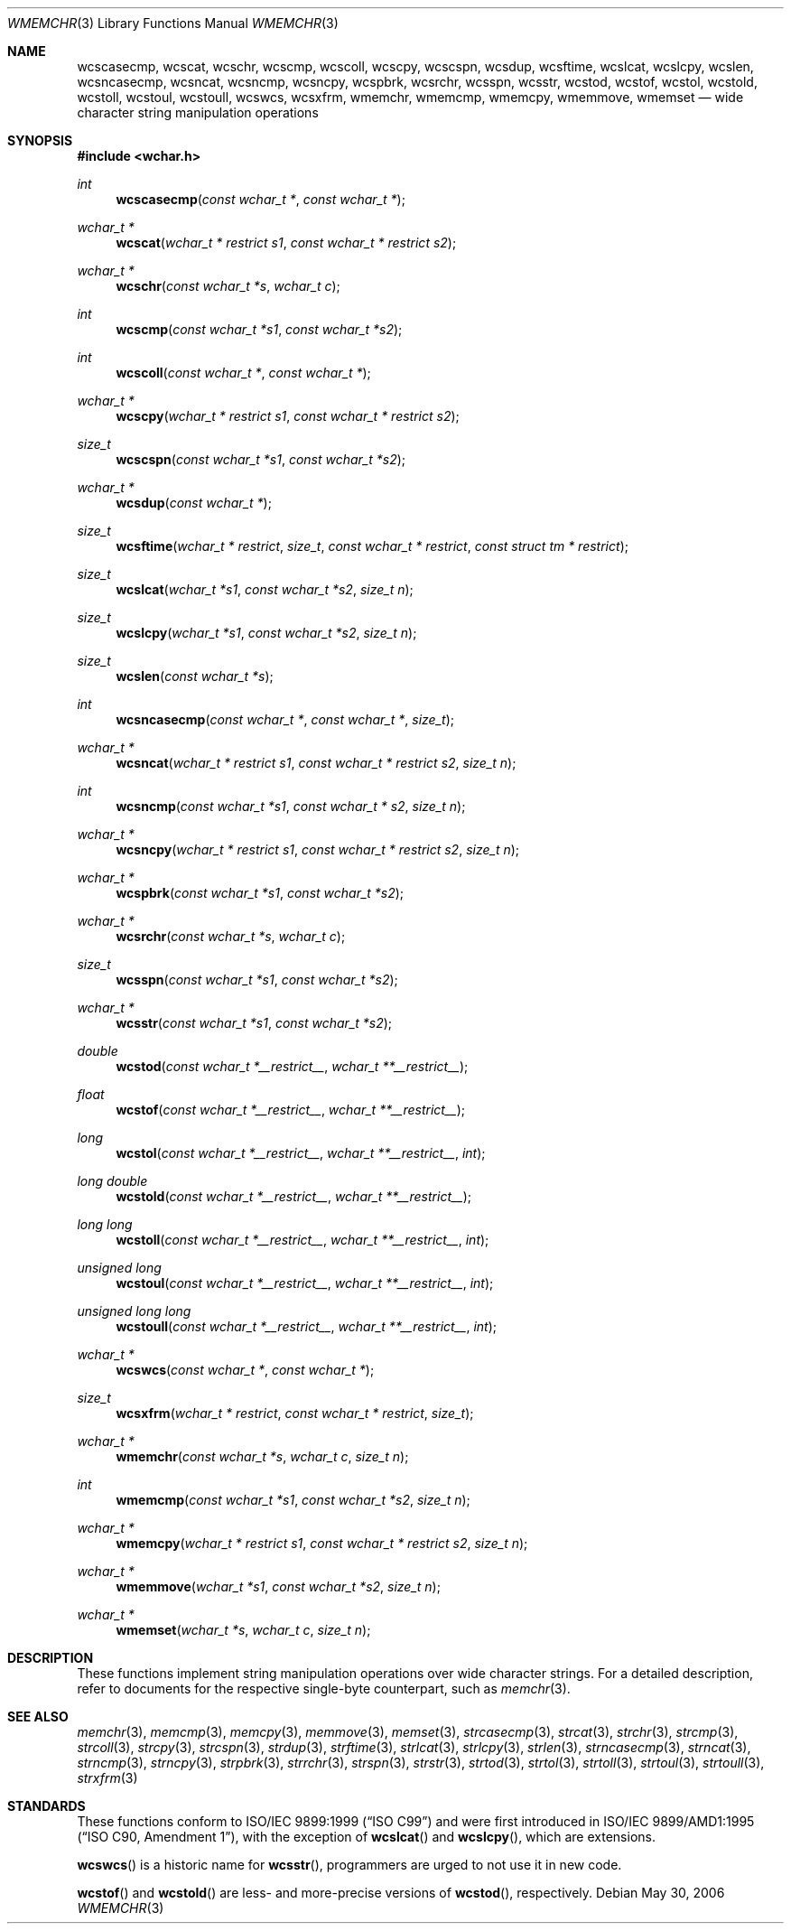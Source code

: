 .\"	$MirOS: contrib/code/libhaible/string/wmemchr.3,v 1.3 2006/05/31 00:41:05 tg Exp $
.\"	$OpenBSD: wmemchr.3,v 1.2 2005/04/13 20:42:48 jmc Exp $
.\"
.\"	$NetBSD: wmemchr.3,v 1.9 2003/09/08 17:54:33 wiz Exp $
.\"
.\" Copyright (c) 1990, 1991, 1993
.\"	The Regents of the University of California.  All rights reserved.
.\"
.\" This code is derived from software contributed to Berkeley by
.\" Chris Torek and the American National Standards Committee X3,
.\" on Information Processing Systems.
.\"
.\" Redistribution and use in source and binary forms, with or without
.\" modification, are permitted provided that the following conditions
.\" are met:
.\" 1. Redistributions of source code must retain the above copyright
.\"    notice, this list of conditions and the following disclaimer.
.\" 2. Redistributions in binary form must reproduce the above copyright
.\"    notice, this list of conditions and the following disclaimer in the
.\"    documentation and/or other materials provided with the distribution.
.\" 3. Neither the name of the University nor the names of its contributors
.\"    may be used to endorse or promote products derived from this software
.\"    without specific prior written permission.
.\"
.\" THIS SOFTWARE IS PROVIDED BY THE REGENTS AND CONTRIBUTORS ``AS IS'' AND
.\" ANY EXPRESS OR IMPLIED WARRANTIES, INCLUDING, BUT NOT LIMITED TO, THE
.\" IMPLIED WARRANTIES OF MERCHANTABILITY AND FITNESS FOR A PARTICULAR PURPOSE
.\" ARE DISCLAIMED.  IN NO EVENT SHALL THE REGENTS OR CONTRIBUTORS BE LIABLE
.\" FOR ANY DIRECT, INDIRECT, INCIDENTAL, SPECIAL, EXEMPLARY, OR CONSEQUENTIAL
.\" DAMAGES (INCLUDING, BUT NOT LIMITED TO, PROCUREMENT OF SUBSTITUTE GOODS
.\" OR SERVICES; LOSS OF USE, DATA, OR PROFITS; OR BUSINESS INTERRUPTION)
.\" HOWEVER CAUSED AND ON ANY THEORY OF LIABILITY, WHETHER IN CONTRACT, STRICT
.\" LIABILITY, OR TORT (INCLUDING NEGLIGENCE OR OTHERWISE) ARISING IN ANY WAY
.\" OUT OF THE USE OF THIS SOFTWARE, EVEN IF ADVISED OF THE POSSIBILITY OF
.\" SUCH DAMAGE.
.\"
.\"     from: @(#)strcpy.3	8.1 (Berkeley) 6/4/93
.\"
.Dd May 30, 2006
.Dt WMEMCHR 3
.Os
.Sh NAME
.Nm wcscasecmp ,
.Nm wcscat ,
.Nm wcschr ,
.Nm wcscmp ,
.Nm wcscoll ,
.Nm wcscpy ,
.Nm wcscspn ,
.Nm wcsdup ,
.Nm wcsftime ,
.Nm wcslcat ,
.Nm wcslcpy ,
.Nm wcslen ,
.Nm wcsncasecmp ,
.Nm wcsncat ,
.Nm wcsncmp ,
.Nm wcsncpy ,
.Nm wcspbrk ,
.Nm wcsrchr ,
.Nm wcsspn ,
.Nm wcsstr ,
.Nm wcstod ,
.Nm wcstof ,
.Nm wcstol ,
.Nm wcstold ,
.Nm wcstoll ,
.Nm wcstoul ,
.Nm wcstoull ,
.Nm wcswcs ,
.Nm wcsxfrm ,
.Nm wmemchr ,
.Nm wmemcmp ,
.Nm wmemcpy ,
.Nm wmemmove ,
.Nm wmemset
.Nd wide character string manipulation operations
.Sh SYNOPSIS
.In wchar.h
.Ft int
.Fn wcscasecmp "const wchar_t *" "const wchar_t *"
.Ft wchar_t *
.Fn wcscat "wchar_t * restrict s1" "const wchar_t * restrict s2"
.Ft wchar_t *
.Fn wcschr "const wchar_t *s" "wchar_t c"
.Ft int
.Fn wcscmp "const wchar_t *s1" "const wchar_t *s2"
.Ft int
.Fn wcscoll "const wchar_t *" "const wchar_t *"
.Ft wchar_t *
.Fn wcscpy "wchar_t * restrict s1" "const wchar_t * restrict s2"
.Ft size_t
.Fn wcscspn "const wchar_t *s1" "const wchar_t *s2"
.Ft wchar_t *
.Fn wcsdup "const wchar_t *"
.Ft size_t
.Fn wcsftime "wchar_t * restrict" "size_t" "const wchar_t * restrict" "const struct tm * restrict"
.Ft size_t
.Fn wcslcat "wchar_t *s1" "const wchar_t *s2" "size_t n"
.Ft size_t
.Fn wcslcpy "wchar_t *s1" "const wchar_t *s2" "size_t n"
.Ft size_t
.Fn wcslen "const wchar_t *s"
.Ft int
.Fn wcsncasecmp "const wchar_t *" "const wchar_t *" "size_t"
.Ft wchar_t *
.Fn wcsncat "wchar_t * restrict s1" "const wchar_t * restrict s2" "size_t n"
.Ft int
.Fn wcsncmp "const wchar_t *s1" "const wchar_t * s2" "size_t n"
.Ft wchar_t *
.Fn wcsncpy "wchar_t * restrict s1" "const wchar_t * restrict s2" "size_t n"
.Ft wchar_t *
.Fn wcspbrk "const wchar_t *s1" "const wchar_t *s2"
.Ft wchar_t *
.Fn wcsrchr "const wchar_t *s" "wchar_t c"
.Ft size_t
.Fn wcsspn "const wchar_t *s1" "const wchar_t *s2"
.Ft wchar_t *
.Fn wcsstr "const wchar_t *s1" "const wchar_t *s2"
.Ft double
.Fn wcstod "const wchar_t *__restrict__" "wchar_t **__restrict__"
.Ft float
.Fn wcstof "const wchar_t *__restrict__" "wchar_t **__restrict__"
.Ft long
.Fn wcstol "const wchar_t *__restrict__" "wchar_t **__restrict__" "int"
.Ft long double
.Fn wcstold "const wchar_t *__restrict__" "wchar_t **__restrict__"
.Ft long long
.Fn wcstoll "const wchar_t *__restrict__" "wchar_t **__restrict__" "int"
.Ft unsigned long
.Fn wcstoul "const wchar_t *__restrict__" "wchar_t **__restrict__" "int"
.Ft unsigned long long
.Fn wcstoull "const wchar_t *__restrict__" "wchar_t **__restrict__" "int"
.Ft wchar_t *
.Fn wcswcs "const wchar_t *" "const wchar_t *"
.Ft size_t
.Fn wcsxfrm "wchar_t * restrict" "const wchar_t * restrict" "size_t"
.Ft wchar_t *
.Fn wmemchr "const wchar_t *s" "wchar_t c" "size_t n"
.Ft int
.Fn wmemcmp "const wchar_t *s1" "const wchar_t *s2" "size_t n"
.Ft wchar_t *
.Fn wmemcpy "wchar_t * restrict s1" "const wchar_t * restrict s2" "size_t n"
.Ft wchar_t *
.Fn wmemmove "wchar_t *s1" "const wchar_t *s2" "size_t n"
.Ft wchar_t *
.Fn wmemset "wchar_t *s" "wchar_t c" "size_t n"
.Sh DESCRIPTION
These functions implement string manipulation operations over wide character
strings.
For a detailed description, refer to documents for the respective single-byte
counterpart, such as
.Xr memchr 3 .
.Sh SEE ALSO
.Xr memchr 3 ,
.Xr memcmp 3 ,
.Xr memcpy 3 ,
.Xr memmove 3 ,
.Xr memset 3 ,
.Xr strcasecmp 3 ,
.Xr strcat 3 ,
.Xr strchr 3 ,
.Xr strcmp 3 ,
.Xr strcoll 3 ,
.Xr strcpy 3 ,
.Xr strcspn 3 ,
.Xr strdup 3 ,
.Xr strftime 3 ,
.Xr strlcat 3 ,
.Xr strlcpy 3 ,
.Xr strlen 3 ,
.Xr strncasecmp 3 ,
.Xr strncat 3 ,
.Xr strncmp 3 ,
.Xr strncpy 3 ,
.Xr strpbrk 3 ,
.Xr strrchr 3 ,
.Xr strspn 3 ,
.Xr strstr 3 ,
.Xr strtod 3 ,
.Xr strtol 3 ,
.Xr strtoll 3 ,
.Xr strtoul 3 ,
.Xr strtoull 3 ,
.Xr strxfrm 3
.Sh STANDARDS
These functions conform to
.St -isoC-99
and were first introduced in
.St -isoC-amd1 ,
with the exception of
.Fn wcslcat
and
.Fn wcslcpy ,
which are extensions.
.Pp
.Fn wcswcs
is a historic name for
.Fn wcsstr ,
programmers are urged to not use it in new code.
.Pp
.Fn wcstof
and
.Fn wcstold
are less- and more-precise versions of
.Fn wcstod ,
respectively.
